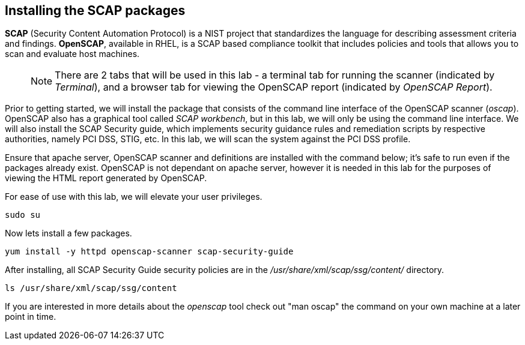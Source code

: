 == Installing the SCAP packages

*SCAP* (Security Content Automation Protocol) is a NIST project that
standardizes the language for describing assessment criteria and
findings. *OpenSCAP*, available in RHEL, is a SCAP based compliance
toolkit that includes policies and tools that allows you to scan and
evaluate host machines.

____
NOTE: There are 2 tabs that will be used in this lab - a terminal tab
for running the scanner (indicated by _Terminal_), and a browser tab for
viewing the OpenSCAP report (indicated by _OpenSCAP Report_).
____

Prior to getting started, we will install the package that consists of
the command line interface of the OpenSCAP scanner (_oscap_). OpenSCAP
also has a graphical tool called _SCAP workbench_, but in this lab, we
will only be using the command line interface. We will also install the
SCAP Security guide, which implements security guidance rules and
remediation scripts by respective authorities, namely PCI DSS, STIG,
etc. In this lab, we will scan the system against the PCI DSS profile.

Ensure that apache server, OpenSCAP scanner and definitions are
installed with the command below; it’s safe to run even if the packages
already exist. OpenSCAP is not dependant on apache server, however it is
needed in this lab for the purposes of viewing the HTML report generated
by OpenSCAP.

For ease of use with this lab, we will elevate your user privileges.

[source,bash,run]
----
sudo su
----

Now lets install a few packages.

[source,bash,run]
----
yum install -y httpd openscap-scanner scap-security-guide
----

After installing, all SCAP Security Guide security policies are in the
_/usr/share/xml/scap/ssg/content/_ directory.

[source,bash,run]
----
ls /usr/share/xml/scap/ssg/content
----

If you are interested in more details about the _openscap_ tool check
out "man oscap" the command on your own machine at a later point in time.

